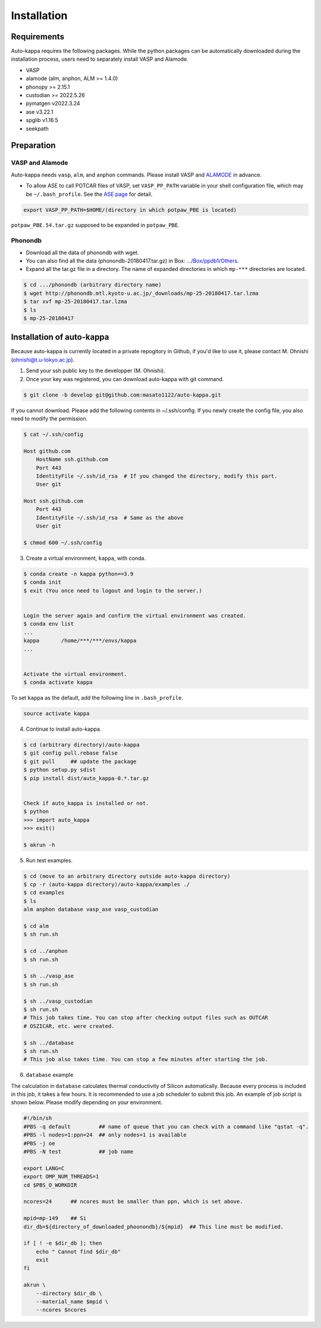 ==============
Installation
==============

Requirements
=============

Auto-kappa requires the following packages. 
While the python packages can be automatically downloaded during the installation process,
users need to separately install VASP and Alamode.

* VASP
* alamode (alm, anphon, ALM >= 1.4.0)
* phonopy >= 2.15.1
* custodian >= 2022.5.26
* pymatgen v2022.3.24
* ase v3.22.1
* spglib v1.16.5
* seekpath


Preparation
============

VASP and Alamode
-------------------

Auto-kappa needs ``vasp``, ``alm``, and ``anphon`` commands.
Please install VASP and 
`ALAMODE <https://alamode.readthedocs.io/en/latest/index.html>`_
in advance.

* To allow ASE to call POTCAR files of VASP, 
  set ``VASP_PP_PATH`` variable in your shell configuration file, 
  which may be ``~/.bash_profile``. 
  See the `ASE page <https://wiki.fysik.dtu.dk/ase/ase/calculators/vasp.html>`_ for detail.

.. code-block:: bash
    
    export VASP_PP_PATH=$HOME/(directory in which potpaw_PBE is located)
    
``potpaw_PBE.54.tar.gz`` supposed to be expanded in ``potpaw_PBE``.


Phonondb
---------

* Download all the data of phonondb with wget.

* You can also find all the data (phonondb-20180417.tar.gz) in Box: 
  `.../Box/ppdb1/Others <https://app.box.com/s/69nioqnpu6xxis5q4f4ua3sqxwwvla36>`_.

* Expand all the tar.gz file in a directory. The name of expanded directories 
  in which ``mp-***`` directories are located.

.. code-block:: bash    
    
    $ cd .../phonondb (arbitrary directory name)
    $ wget http://phonondb.mtl.kyoto-u.ac.jp/_downloads/mp-25-20180417.tar.lzma 
    $ tar xvf mp-25-20180417.tar.lzma
    $ ls
    $ mp-25-20180417

    
Installation of auto-kappa
============================

Because auto-kappa is currently located in a private repogitory in Github,
if you'd like to use it, please contact M. Ohnishi (ohnishi@t.u-tokyo.ac.jp).

1. Send your ssh public key to the developper (M. Ohnishi).

2. Once your key was registered, you can download auto-kappa with git command.

.. code-block:: bash
    
    $ git clone -b develop git@github.com:masato1122/auto-kappa.git


If you cannot download. Please add the following contents in ~/.ssh/config.
If you newly create the config file, you also need to modify the permission.

.. code-block:: bash
    
    $ cat ~/.ssh/config
    
    Host github.com
        HostName ssh.github.com
        Port 443
        IdentityFile ~/.ssh/id_rsa  # If you changed the directory, modify this part.
        User git

    Host ssh.github.com
        Port 443
        IdentityFile ~/.ssh/id_rsa  # Same as the above
        User git
    
    $ chmod 600 ~/.ssh/config


3. Create a virtual environment, ``kappa``, with conda.

.. code-block:: bash

    $ conda create -n kappa python==3.9
    $ conda init
    $ exit (You once need to logout and login to the server.)
    
    
    Login the server again and confirm the virtual environment was created.
    $ conda env list
    ...
    kappa       /home/***/***/envs/kappa
    ...
    
    
    Activate the virtual environment.
    $ conda activate kappa


To set ``kappa`` as the default, add the following line in ``.bash_profile``.

.. code-block:: bash

    source activate kappa


4. Continue to install auto-kappa.

.. code-block:: bash

    $ cd (arbitrary directory)/auto-kappa
    $ git config pull.rebase false
    $ git pull     ## update the package
    $ python setup.py sdist
    $ pip install dist/auto_kappa-0.*.tar.gz
    
    
    Check if auto_kappa is installed or not.
    $ python
    >>> import auto_kappa
    >>> exit()
    
    $ akrun -h


5. Run test examples.

.. code-block:: bash
    
    $ cd (move to an arbitrary directory outside auto-kappa directory)
    $ cp -r (auto-kappa directory)/auto-kappa/examples ./
    $ cd examples
    $ ls
    alm anphon database vasp_ase vasp_custodian
    
    $ cd alm
    $ sh run.sh
    
    $ cd ../anphon
    $ sh run.sh
    
    $ sh ../vasp_ase
    $ sh run.sh
    
    $ sh ../vasp_custodian
    $ sh run.sh    
    # This job takes time. You can stop after checking output files such as OUTCAR
    # OSZICAR, etc. were created.
    
    $ sh ../database
    $ sh run.sh
    # This job also takes time. You can stop a few minutes after starting the job.


6. ``database`` example

The calculation in ``database`` calculates thermal conductivity of Silicon automatically.
Because every process is included in this job, it takes a few hours.
It is recommended to use a job scheduler to submit this job.
An example of job script is shown below. Please modify depending on your environment.

.. code-block:: shell
    
    #!/bin/sh
    #PBS -q default         ## name of queue that you can check with a command like "qstat -q".
    #PBS -l nodes=1:ppn=24  ## only nodes=1 is available
    #PBS -j oe
    #PBS -N test            ## job name
    
    export LANG=C
    export OMP_NUM_THREADS=1
    cd $PBS_O_WORKDIR
    
    ncores=24      ## ncores must be smaller than ppn, which is set above.
    
    mpid=mp-149    ## Si
    dir_db=${directory_of_downloaded_phoonondb}/${mpid}  ## This line must be modified.
    
    if [ ! -e $dir_db ]; then
        echo " Cannot find $dir_db"    
        exit
    fi
    
    akrun \
        --directory $dir_db \
        --material_name $mpid \
        --ncores $ncores






.. Installation of python libraries
.. ---------------------------------
.. 
.. .. code-block:: bash
.. 
..     $ conda create -n alm python=3.8
..     $ conda activate alm
..     $ pip install pymatgen 
..     $ conda install -c conda-forge phonopy
..     $ pip install ase
..     $ pip install seekpath
..     $ pip install custodian
..     $ conda install -c conda-forge eigen
..     $ conda install -c conda-forge gcc
..     $ pip install xmltodict
..     $ pip install f90nml
..     $
..     $ conda install -c conda-forge mkl
..     $
..     $ export LD_LIBRARY_PATH=$LD_LIBRARY_PATH:${CONDA_PREFIX}/lib
.. 
.. 
.. Installation of Eigen
.. ^^^^^^^^^^^^^^^^^^^^^^^
.. 
.. .. code-block:: bash
..     
..     $ cd .../eigen-3.4.0
..     $ mkdir build
..     $ cd ./build
..     $ cmake3 ..
..     $ cmake3 . -DCMAKE_INSTALL_PREFIX=/home/*****/usr/local
..     $ make install
.. 
.. * Check /home/*****/usr/local/include/eigen3


.. Setting for POTCAR with ASE
.. -----------------------------
.. 
.. Add the following line. In the directory, potpaw_PBE exists.
.. See the following pages for details:
.. `1 (ASE) <https://wiki.fysik.dtu.dk/ase/ase/calculators/vasp.html>`_ and
.. `2 (pymatgen <https://pymatgen.org/installation.html#potcar-setup>`_.
.. 
.. .. code-block:: bash
..     
..     $ cat ~/.bash_profile
..     
..     ...
..     export VASP_PP_PATH=(directory in which potpaw_PBE is located.)
..     ...
.. 
.. .. code-block:: bash
..     
..     $ cat .pmgrc.yaml
..     
..     ...
..     PMG_VASP_PSP_DIR: (directory in which potpaw_PBE is located.)
..     PMG_MAPI_KEY: **********
..     ...

.. Installation of ALM
.. ----------------------
.. 
.. .. code-block:: bash
..     
..     $ source activate alm
..     $ git clone https://github.com/ttadano/ALM.git
..     $ cd ./ALM
..     $ git pull
..     $ cd ./python
..     $ python setup.py install
.. 
.. .. For Grand-Chariot, the following line may need to be added in setup.py.
.. .. 
.. .. .. code-block:: bash
.. .. 
.. ..     os.environ["CC"] = /usr/bin/gcc
.. 
